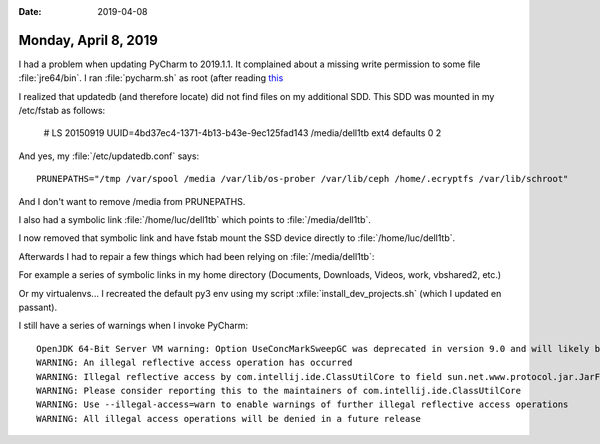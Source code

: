 :date: 2019-04-08

=====================
Monday, April 8, 2019
=====================

I had a problem when updating PyCharm to 2019.1.1. It complained about a
missing write permission to some file :file:`jre64/bin`.  I ran
:file:`pycharm.sh` as root (after reading `this
<https://intellij-support.jetbrains.com/hc/en-us/community/posts/206601265-Fixed-PyCharm-automatic-update-fails-on-Linux-due-to-permissions>`__



I realized that updatedb (and therefore locate) did not find files on my
additional SDD.  This SDD was mounted in  my /etc/fstab as follows:

    # LS 20150919
    UUID=4bd37ec4-1371-4b13-b43e-9ec125fad143 /media/dell1tb ext4 defaults 0 2

And yes, my :file:`/etc/updatedb.conf` says::

  PRUNEPATHS="/tmp /var/spool /media /var/lib/os-prober /var/lib/ceph /home/.ecryptfs /var/lib/schroot"

And I don't want to remove /media from PRUNEPATHS.

I also had a symbolic link :file:`/home/luc/dell1tb` which points to
:file:`/media/dell1tb`.

I now removed that symbolic link and have fstab mount the SSD device directly
to :file:`/home/luc/dell1tb`.

Afterwards I had to repair a few things which had been relying on
:file:`/media/dell1tb`:

For example a series of symbolic links in my home directory (Documents,
Downloads, Videos, work, vbshared2, etc.)

Or my virtualenvs...  I recreated the default py3 env using my script
:xfile:`install_dev_projects.sh` (which I updated en passant).

I still have a series of warnings when I invoke PyCharm::

    OpenJDK 64-Bit Server VM warning: Option UseConcMarkSweepGC was deprecated in version 9.0 and will likely be removed in a future release.
    WARNING: An illegal reflective access operation has occurred
    WARNING: Illegal reflective access by com.intellij.ide.ClassUtilCore to field sun.net.www.protocol.jar.JarFileFactory.fileCache
    WARNING: Please consider reporting this to the maintainers of com.intellij.ide.ClassUtilCore
    WARNING: Use --illegal-access=warn to enable warnings of further illegal reflective access operations
    WARNING: All illegal access operations will be denied in a future release


